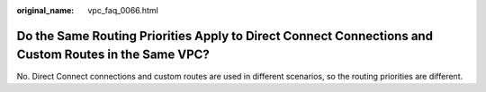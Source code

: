 :original_name: vpc_faq_0066.html

.. _vpc_faq_0066:

Do the Same Routing Priorities Apply to Direct Connect Connections and Custom Routes in the Same VPC?
=====================================================================================================

No. Direct Connect connections and custom routes are used in different scenarios, so the routing priorities are different.
